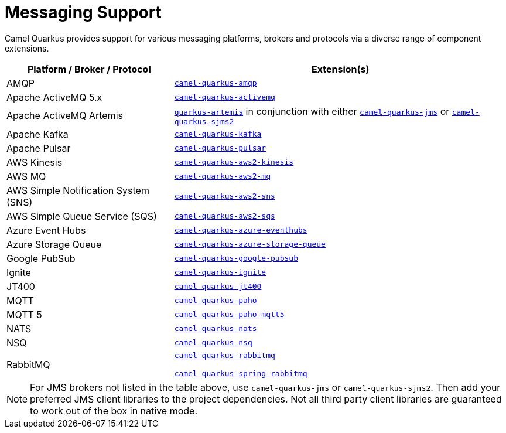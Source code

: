 = Messaging Support

Camel Quarkus provides support for various messaging platforms, brokers and protocols via a diverse range of component extensions.


[%header,cols="1,2"] 
|===
|Platform / Broker / Protocol
|Extension(s)

|AMQP
|xref:reference/extensions/amqp.adoc[`camel-quarkus-amqp`]

|Apache ActiveMQ 5.x
|xref:reference/extensions/activemq.adoc[`camel-quarkus-activemq`]

|Apache ActiveMQ Artemis
|https://quarkus.io/guides/jms#artemis-jms[`quarkus-artemis`] in conjunction with either xref:reference/extensions/jms.adoc[`camel-quarkus-jms`] or xref:reference/extensions/sjms2.adoc[`camel-quarkus-sjms2`]

|Apache Kafka
|xref:reference/extensions/kafka.adoc[`camel-quarkus-kafka`]

|Apache Pulsar
|xref:reference/extensions/pulsar.adoc[`camel-quarkus-pulsar`]

|AWS Kinesis
|xref:reference/extensions/aws2-kinesis.adoc[`camel-quarkus-aws2-kinesis`]

|AWS MQ
|xref:reference/extensions/aws2-mq.adoc[`camel-quarkus-aws2-mq`]

|AWS Simple Notification System (SNS)
|xref:reference/extensions/aws2-sns.adoc[`camel-quarkus-aws2-sns`]

|AWS Simple Queue Service (SQS)
|xref:reference/extensions/aws2-sqs.adoc[`camel-quarkus-aws2-sqs`]

|Azure Event Hubs
|xref:reference/extensions/azure-eventhubs.adoc[`camel-quarkus-azure-eventhubs`]

|Azure Storage Queue
|xref:reference/extensions/azure-storage-queue.adoc[`camel-quarkus-azure-storage-queue`]

|Google PubSub
|xref:reference/extensions/google-pubsub.adoc[`camel-quarkus-google-pubsub`]

|Ignite
|xref:reference/extensions/ignite.adoc[`camel-quarkus-ignite`]

|JT400
|xref:reference/extensions/jt400.adoc[`camel-quarkus-jt400`]

|MQTT
|xref:reference/extensions/paho.adoc[`camel-quarkus-paho`]

|MQTT 5
|xref:reference/extensions/paho-mqtt5.adoc[`camel-quarkus-paho-mqtt5`]

|NATS
|xref:reference/extensions/nats.adoc[`camel-quarkus-nats`]

|NSQ
|xref:reference/extensions/nsq.adoc[`camel-quarkus-nsq`]

|RabbitMQ
|xref:reference/extensions/rabbitmq.adoc[`camel-quarkus-rabbitmq`]

xref:reference/extensions/spring-rabbitmq.adoc[`camel-quarkus-spring-rabbitmq`]

|===

NOTE: For JMS brokers not listed in the table above, use `camel-quarkus-jms` or `camel-quarkus-sjms2`. Then add your preferred JMS client libraries to the project dependencies. Not all third party client libraries are guaranteed to work out of the box in native mode.
